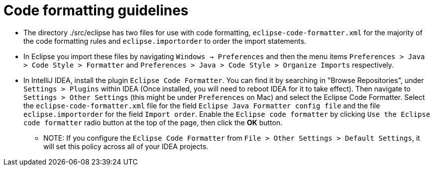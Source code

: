 = Code formatting guidelines

* The directory ./src/eclipse has two files for use with code formatting,
`eclipse-code-formatter.xml` for the majority of the code formatting rules and `eclipse.importorder`
to order the import statements.

* In Eclipse you import these files by navigating `Windows -> Preferences` and then the menu items
`Preferences > Java > Code Style > Formatter` and `Preferences > Java > Code Style >
Organize Imports` respectively.

* In IntelliJ IDEA, install the plugin `Eclipse Code Formatter`.  You can find it by searching in
"Browse Repositories", under `Settings > Plugins` within IDEA (Once installed, you will need to
reboot IDEA for it to take effect).
Then navigate to `Settings > Other Settings` (this might be under `Preferences` on Mac) and select
the Eclipse Code Formatter. Select the `eclipse-code-formatter.xml` file for the field `Eclipse Java
Formatter config file` and the file `eclipse.importorder` for the field `Import order`.
Enable the `Eclipse code formatter` by clicking `Use the Eclipse code formatter` radio button at the
top of the page, then click the *OK* button.

** NOTE: If you configure the `Eclipse Code Formatter` from `File > Other Settings > Default
Settings`, it will set this policy across all of your IDEA projects.
